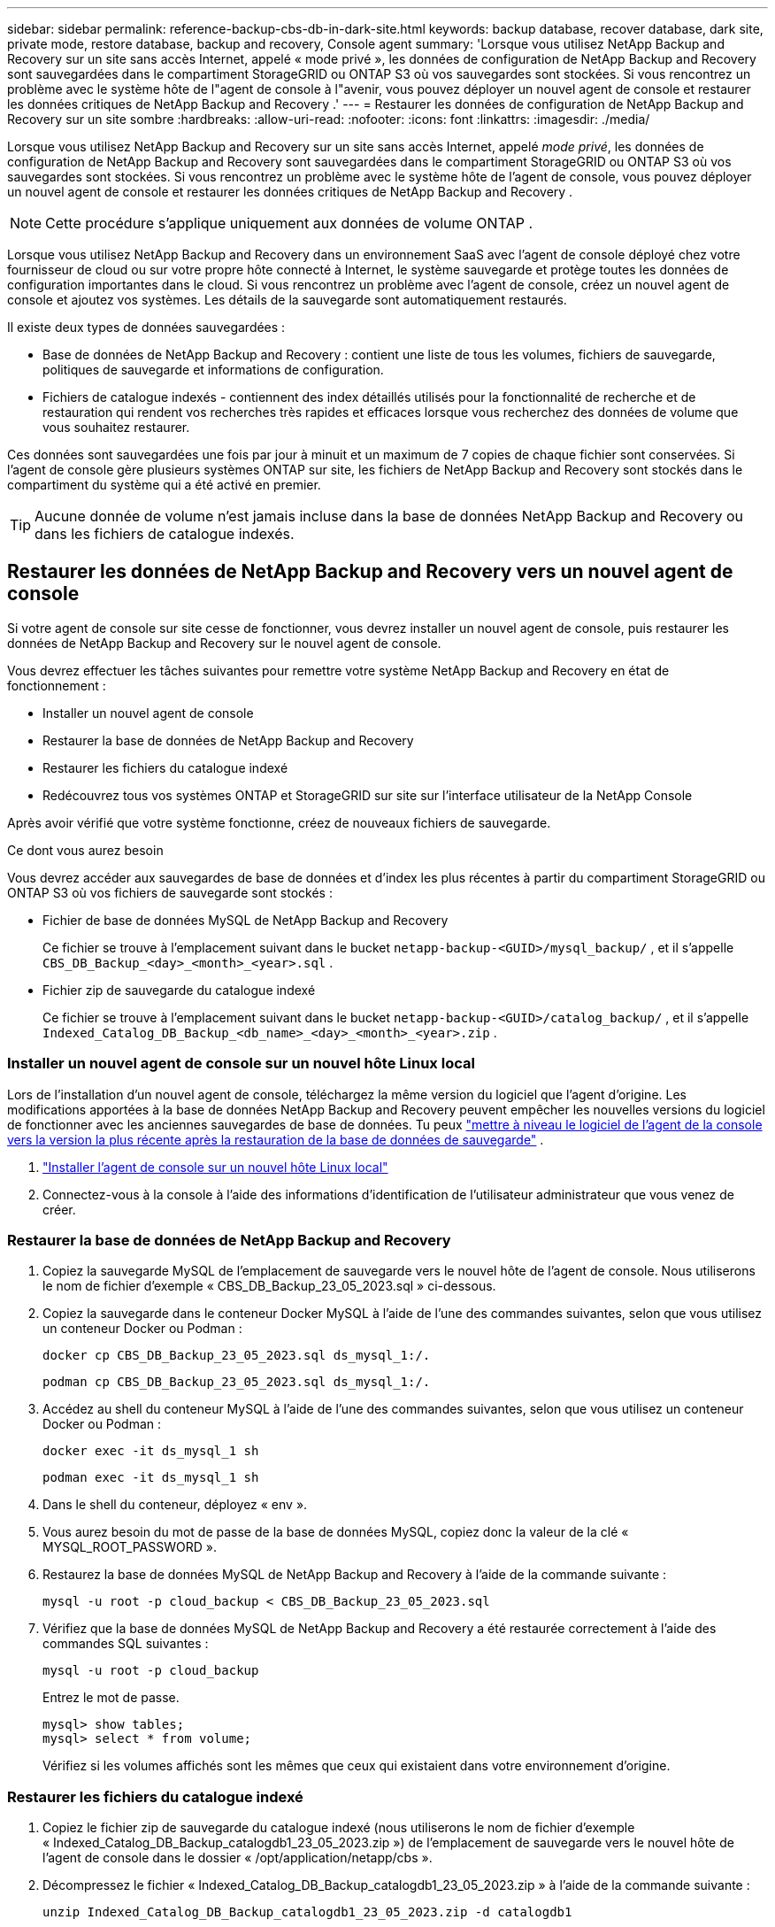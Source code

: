 ---
sidebar: sidebar 
permalink: reference-backup-cbs-db-in-dark-site.html 
keywords: backup database, recover database, dark site, private mode, restore database, backup and recovery, Console agent 
summary: 'Lorsque vous utilisez NetApp Backup and Recovery sur un site sans accès Internet, appelé « mode privé », les données de configuration de NetApp Backup and Recovery sont sauvegardées dans le compartiment StorageGRID ou ONTAP S3 où vos sauvegardes sont stockées.  Si vous rencontrez un problème avec le système hôte de l"agent de console à l"avenir, vous pouvez déployer un nouvel agent de console et restaurer les données critiques de NetApp Backup and Recovery .' 
---
= Restaurer les données de configuration de NetApp Backup and Recovery sur un site sombre
:hardbreaks:
:allow-uri-read: 
:nofooter: 
:icons: font
:linkattrs: 
:imagesdir: ./media/


[role="lead"]
Lorsque vous utilisez NetApp Backup and Recovery sur un site sans accès Internet, appelé _mode privé_, les données de configuration de NetApp Backup and Recovery sont sauvegardées dans le compartiment StorageGRID ou ONTAP S3 où vos sauvegardes sont stockées.  Si vous rencontrez un problème avec le système hôte de l'agent de console, vous pouvez déployer un nouvel agent de console et restaurer les données critiques de NetApp Backup and Recovery .


NOTE: Cette procédure s'applique uniquement aux données de volume ONTAP .

Lorsque vous utilisez NetApp Backup and Recovery dans un environnement SaaS avec l'agent de console déployé chez votre fournisseur de cloud ou sur votre propre hôte connecté à Internet, le système sauvegarde et protège toutes les données de configuration importantes dans le cloud.  Si vous rencontrez un problème avec l’agent de console, créez un nouvel agent de console et ajoutez vos systèmes.  Les détails de la sauvegarde sont automatiquement restaurés.

Il existe deux types de données sauvegardées :

* Base de données de NetApp Backup and Recovery : contient une liste de tous les volumes, fichiers de sauvegarde, politiques de sauvegarde et informations de configuration.
* Fichiers de catalogue indexés - contiennent des index détaillés utilisés pour la fonctionnalité de recherche et de restauration qui rendent vos recherches très rapides et efficaces lorsque vous recherchez des données de volume que vous souhaitez restaurer.


Ces données sont sauvegardées une fois par jour à minuit et un maximum de 7 copies de chaque fichier sont conservées. Si l'agent de console gère plusieurs systèmes ONTAP sur site, les fichiers de NetApp Backup and Recovery sont stockés dans le compartiment du système qui a été activé en premier.


TIP: Aucune donnée de volume n'est jamais incluse dans la base de données NetApp Backup and Recovery ou dans les fichiers de catalogue indexés.



== Restaurer les données de NetApp Backup and Recovery vers un nouvel agent de console

Si votre agent de console sur site cesse de fonctionner, vous devrez installer un nouvel agent de console, puis restaurer les données de NetApp Backup and Recovery sur le nouvel agent de console.

Vous devrez effectuer les tâches suivantes pour remettre votre système NetApp Backup and Recovery en état de fonctionnement :

* Installer un nouvel agent de console
* Restaurer la base de données de NetApp Backup and Recovery
* Restaurer les fichiers du catalogue indexé
* Redécouvrez tous vos systèmes ONTAP et StorageGRID sur site sur l'interface utilisateur de la NetApp Console


Après avoir vérifié que votre système fonctionne, créez de nouveaux fichiers de sauvegarde.

.Ce dont vous aurez besoin
Vous devrez accéder aux sauvegardes de base de données et d'index les plus récentes à partir du compartiment StorageGRID ou ONTAP S3 où vos fichiers de sauvegarde sont stockés :

* Fichier de base de données MySQL de NetApp Backup and Recovery
+
Ce fichier se trouve à l'emplacement suivant dans le bucket `netapp-backup-<GUID>/mysql_backup/` , et il s'appelle `CBS_DB_Backup_<day>_<month>_<year>.sql` .

* Fichier zip de sauvegarde du catalogue indexé
+
Ce fichier se trouve à l'emplacement suivant dans le bucket `netapp-backup-<GUID>/catalog_backup/` , et il s'appelle `Indexed_Catalog_DB_Backup_<db_name>_<day>_<month>_<year>.zip` .





=== Installer un nouvel agent de console sur un nouvel hôte Linux local

Lors de l'installation d'un nouvel agent de console, téléchargez la même version du logiciel que l'agent d'origine.  Les modifications apportées à la base de données NetApp Backup and Recovery peuvent empêcher les nouvelles versions du logiciel de fonctionner avec les anciennes sauvegardes de base de données. Tu peux https://docs.netapp.com/us-en/console-setup-admin/task-upgrade-connector.html["mettre à niveau le logiciel de l'agent de la console vers la version la plus récente après la restauration de la base de données de sauvegarde"^] .

. https://docs.netapp.com/us-en/console-setup-admin/task-quick-start-private-mode.html["Installer l'agent de console sur un nouvel hôte Linux local"^]
. Connectez-vous à la console à l’aide des informations d’identification de l’utilisateur administrateur que vous venez de créer.




=== Restaurer la base de données de NetApp Backup and Recovery

. Copiez la sauvegarde MySQL de l’emplacement de sauvegarde vers le nouvel hôte de l’agent de console. Nous utiliserons le nom de fichier d'exemple « CBS_DB_Backup_23_05_2023.sql » ci-dessous.
. Copiez la sauvegarde dans le conteneur Docker MySQL à l'aide de l'une des commandes suivantes, selon que vous utilisez un conteneur Docker ou Podman :
+
[source, cli]
----
docker cp CBS_DB_Backup_23_05_2023.sql ds_mysql_1:/.
----
+
[source, cli]
----
podman cp CBS_DB_Backup_23_05_2023.sql ds_mysql_1:/.
----
. Accédez au shell du conteneur MySQL à l’aide de l’une des commandes suivantes, selon que vous utilisez un conteneur Docker ou Podman :
+
[source, cli]
----
docker exec -it ds_mysql_1 sh
----
+
[source, cli]
----
podman exec -it ds_mysql_1 sh
----
. Dans le shell du conteneur, déployez « env ».
. Vous aurez besoin du mot de passe de la base de données MySQL, copiez donc la valeur de la clé « MYSQL_ROOT_PASSWORD ».
. Restaurez la base de données MySQL de NetApp Backup and Recovery à l'aide de la commande suivante :
+
[source, cli]
----
mysql -u root -p cloud_backup < CBS_DB_Backup_23_05_2023.sql
----
. Vérifiez que la base de données MySQL de NetApp Backup and Recovery a été restaurée correctement à l'aide des commandes SQL suivantes :
+
[source, cli]
----
mysql -u root -p cloud_backup
----
+
Entrez le mot de passe.

+
[source, cli]
----
mysql> show tables;
mysql> select * from volume;
----
+
Vérifiez si les volumes affichés sont les mêmes que ceux qui existaient dans votre environnement d’origine.





=== Restaurer les fichiers du catalogue indexé

. Copiez le fichier zip de sauvegarde du catalogue indexé (nous utiliserons le nom de fichier d'exemple « Indexed_Catalog_DB_Backup_catalogdb1_23_05_2023.zip ») de l'emplacement de sauvegarde vers le nouvel hôte de l'agent de console dans le dossier « /opt/application/netapp/cbs ».
. Décompressez le fichier « Indexed_Catalog_DB_Backup_catalogdb1_23_05_2023.zip » à l'aide de la commande suivante :
+
[source, cli]
----
unzip Indexed_Catalog_DB_Backup_catalogdb1_23_05_2023.zip -d catalogdb1
----
. Exécutez la commande *ls* pour vous assurer que le dossier « catalogdb1 » a été créé avec les sous-dossiers « changes » et « snapshots » en dessous.




=== Découvrez vos clusters ONTAP et vos systèmes StorageGRID

. https://docs.netapp.com/us-en/storage-management-ontap-onprem/task-discovering-ontap.html#discover-clusters-using-a-connector["Découvrez tous les systèmes ONTAP sur site"^]qui étaient disponibles dans votre environnement précédent. Cela inclut le système ONTAP que vous avez utilisé comme serveur S3.
. https://docs.netapp.com/us-en/storage-management-storagegrid/task-discover-storagegrid.html["Découvrez vos systèmes StorageGRID"^].




=== Configurer les détails de l'environnement StorageGRID

Ajoutez les détails du système StorageGRID associé à vos systèmes ONTAP tels qu'ils ont été configurés lors de la configuration de l'agent de console d'origine à l'aide de l' https://docs.netapp.com/us-en/console-automation/index.html["API de la NetApp Console"^] .

Les informations suivantes s'appliquent aux installations en mode privé à partir de NetApp Console 3.9.xx.  Pour les versions plus anciennes, utilisez la procédure suivante : https://community.netapp.com/t5/Tech-ONTAP-Blogs/DarkSite-Cloud-Backup-MySQL-and-Indexed-Catalog-Backup-and-Restore/ba-p/440800["Sauvegarde Cloud DarkSite : sauvegarde et restauration de MySQL et du catalogue indexé"^] .

Vous devrez effectuer ces étapes pour chaque système qui sauvegarde des données sur StorageGRID.

. Extrayez le jeton d’autorisation à l’aide de l’API oauth/token suivante.
+
[source, http]
----
curl 'http://10.193.192.202/oauth/token' -X POST -H 'Accept: application/json' -H 'Accept-Language: en-US,en;q=0.5' -H 'Accept-Encoding: gzip, deflate' -H 'Content-Type: application/json' -d '{"username":"admin@netapp.com","password":"Netapp@123","grant_type":"password"}
> '
----
+
Alors que l’adresse IP, le nom d’utilisateur et les mots de passe sont des valeurs personnalisées, le nom du compte ne l’est pas. Le nom du compte est toujours « account-DARKSITE1 ». De plus, le nom d'utilisateur doit utiliser un nom au format e-mail.

+
Cette API renverra une réponse comme celle-ci. Vous pouvez récupérer le jeton d’autorisation comme indiqué ci-dessous.

+
[source, text]
----
{"expires_in":21600,"access_token":"eyJhbGciOiJSUzI1NiIsInR5cCI6IkpXVCIsImtpZCI6IjJlMGFiZjRiIn0eyJzdWIiOiJvY2NtYXV0aHwxIiwiYXVkIjpbImh0dHBzOi8vYXBpLmNsb3VkLm5ldGFwcC5jb20iXSwiaHR0cDovL2Nsb3VkLm5ldGFwcC5jb20vZnVsbF9uYW1lIjoiYWRtaW4iLCJodHRwOi8vY2xvdWQubmV0YXBwLmNvbS9lbWFpbCI6ImFkbWluQG5ldGFwcC5jb20iLCJzY29wZSI6Im9wZW5pZCBwcm9maWxlIiwiaWF0IjoxNjcyNzM2MDIzLCJleHAiOjE2NzI3NTc2MjMsImlzcyI6Imh0dHA6Ly9vY2NtYXV0aDo4NDIwLyJ9CJtRpRDY23PokyLg1if67bmgnMcYxdCvBOY-ZUYWzhrWbbY_hqUH4T-114v_pNDsPyNDyWqHaKizThdjjHYHxm56vTz_Vdn4NqjaBDPwN9KAnC6Z88WA1cJ4WRQqj5ykODNDmrv5At_f9HHp0-xVMyHqywZ4nNFalMvAh4xESc5jfoKOZc-IOQdWm4F4LHpMzs4qFzCYthTuSKLYtqSTUrZB81-o-ipvrOqSo1iwIeHXZJJV-UsWun9daNgiYd_wX-4WWJViGEnDzzwOKfUoUoe1Fg3ch--7JFkFl-rrXDOjk1sUMumN3WHV9usp1PgBE5HAcJPrEBm0ValSZcUbiA"}
----
. Extrayez l'ID système et l'ID X-Agent à l'aide de l'API tenancy/external/resource.
+
[source, http]
----
curl -X GET http://10.193.192.202/tenancy/external/resource?account=account-DARKSITE1 -H 'accept: application/json' -H 'authorization: Bearer eyJhbGciOiJSUzI1NiIsInR5cCI6IkpXVCIsImtpZCI6IjJlMGFiZjRiIn0eyJzdWIiOiJvY2NtYXV0aHwxIiwiYXVkIjpbImh0dHBzOi8vYXBpLmNsb3VkLm5ldGFwcC5jb20iXSwiaHR0cDovL2Nsb3VkLm5ldGFwcC5jb20vZnVsbF9uYW1lIjoiYWRtaW4iLCJodHRwOi8vY2xvdWQubmV0YXBwLmNvbS9lbWFpbCI6ImFkbWluQG5ldGFwcC5jb20iLCJzY29wZSI6Im9wZW5pZCBwcm9maWxlIiwiaWF0IjoxNjcyNzIyNzEzLCJleHAiOjE2NzI3NDQzMTMsImlzcyI6Imh0dHA6Ly9vY2NtYXV0aDo4NDIwLyJ9X_cQF8xttD0-S7sU2uph2cdu_kN-fLWpdJJX98HODwPpVUitLcxV28_sQhuopjWobozPelNISf7KvMqcoXc5kLDyX-yE0fH9gr4XgkdswjWcNvw2rRkFzjHpWrETgfqAMkZcAukV4DHuxogHWh6-DggB1NgPZT8A_szHinud5W0HJ9c4AaT0zC-sp81GaqMahPf0KcFVyjbBL4krOewgKHGFo_7ma_4mF39B1LCj7Vc2XvUd0wCaJvDMjwp19-KbZqmmBX9vDnYp7SSxC1hHJRDStcFgJLdJHtowweNH2829KsjEGBTTcBdO8SvIDtctNH_GAxwSgMT3zUfwaOimPw'
----
+
Cette API renverra une réponse comme celle-ci. La valeur sous « resourceIdentifier » désigne l'_ID de l'environnement de travail_ et la valeur sous « agentId » désigne _x-agent-id_.

. Mettez à jour la base de données NetApp Backup and Recovery avec les détails du système StorageGRID associé aux systèmes. Assurez-vous de saisir le nom de domaine complet du StorageGRID, ainsi que la clé d'accès et la clé de stockage comme indiqué ci-dessous :
+
[source, http]
----
curl -X POST 'http://10.193.192.202/account/account-DARKSITE1/providers/cloudmanager_cbs/api/v1/sg/credentials/working-environment/OnPremWorkingEnvironment-pMtZND0M' \
> --header 'authorization: Bearer eyJhbGciOiJSUzI1NiIsInR5cCI6IkpXVCIsImtpZCI6IjJlMGFiZjRiIn0eyJzdWIiOiJvY2NtYXV0aHwxIiwiYXVkIjpbImh0dHBzOi8vYXBpLmNsb3VkLm5ldGFwcC5jb20iXSwiaHR0cDovL2Nsb3VkLm5ldGFwcC5jb20vZnVsbF9uYW1lIjoiYWRtaW4iLCJodHRwOi8vY2xvdWQubmV0YXBwLmNvbS9lbWFpbCI6ImFkbWluQG5ldGFwcC5jb20iLCJzY29wZSI6Im9wZW5pZCBwcm9maWxlIiwiaWF0IjoxNjcyNzIyNzEzLCJleHAiOjE2NzI3NDQzMTMsImlzcyI6Imh0dHA6Ly9vY2NtYXV0aDo4NDIwLyJ9X_cQF8xttD0-S7sU2uph2cdu_kN-fLWpdJJX98HODwPpVUitLcxV28_sQhuopjWobozPelNISf7KvMqcoXc5kLDyX-yE0fH9gr4XgkdswjWcNvw2rRkFzjHpWrETgfqAMkZcAukV4DHuxogHWh6-DggB1NgPZT8A_szHinud5W0HJ9c4AaT0zC-sp81GaqMahPf0KcFVyjbBL4krOewgKHGFo_7ma_4mF39B1LCj7Vc2XvUd0wCaJvDMjwp19-KbZqmmBX9vDnYp7SSxC1hHJRDStcFgJLdJHtowweNH2829KsjEGBTTcBdO8SvIDtctNH_GAxwSgMT3zUfwaOimPw' \
> --header 'x-agent-id: vB_1xShPpBtUosjD7wfBlLIhqDgIPA0wclients' \
> -d '
> { "storage-server" : "sr630ip15.rtp.eng.netapp.com:10443", "access-key": "2ZMYOAVAS5E70MCNH9", "secret-password": "uk/6ikd4LjlXQOFnzSzP/T0zR4ZQlG0w1xgWsB" }'
----




=== Vérifier les paramètres de NetApp Backup and Recovery

. Sélectionnez chaque système ONTAP et cliquez sur *Afficher les sauvegardes* à côté du service de sauvegarde et de récupération dans le panneau de droite.
+
Vous devriez voir toutes les sauvegardes créées pour vos volumes.

. Depuis le tableau de bord de restauration, sous la section Rechercher et restaurer, cliquez sur *Paramètres d'indexation*.
+
Assurez-vous que les systèmes sur lesquels le catalogage indexé était précédemment activé restent activés.

. À partir de la page Rechercher et restaurer, exécutez quelques recherches de catalogue pour confirmer que la restauration du catalogue indexé a été effectuée avec succès.

